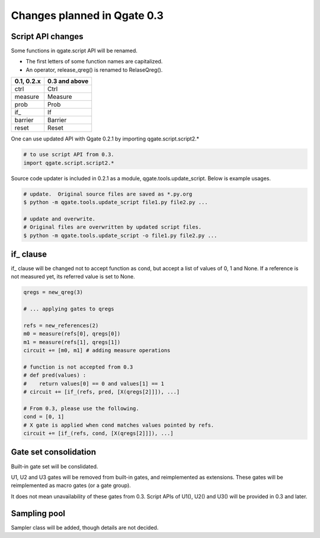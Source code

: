 Changes planned in Qgate 0.3
============================

Script API changes
------------------

Some functions in qgate.script API will be renamed.

- The first letters of some function names are capitalized.
- An operator, release_qreg() is renamed to RelaseQreg().

============ =============
0.1, 0.2.x   0.3 and above
============ =============
ctrl         Ctrl
measure      Measure
prob         Prob
if\_         If
barrier      Barrier
reset        Reset
============ =============

One can use updated API with Qgate 0.2.1 by importing qgate.script.script2.*

.. code-block:: python

    # to use script API from 0.3.
    import qgate.script.script2.*


Source code updater is included in 0.2.1 as a module, qgate.tools.update_script.  Below is example usages.

.. code-block:: bash

   # update.  Original source files are saved as *.py.org
   $ python -m qgate.tools.update_script file1.py file2.py ... 

   # update and overwrite.
   # Original files are overwritten by updated script files.
   $ python -m qgate.tools.update_script -o file1.py file2.py ... 
		

if_ clause
-----------

if\_ clause will be changed not to accept function as cond, but accept a list of values of 0, 1 and None.  If a reference is not measured yet, its referred value is set to None.


.. code-block:: python
		
    qregs = new_qreg(3)
    
    # ... applying gates to qregs
    
    refs = new_references(2)
    m0 = measure(refs[0], qregs[0])
    m1 = measure(refs[1], qregs[1])
    circuit += [m0, m1] # adding measure operations
      
    # function is not accepted from 0.3
    # def pred(values) :
    #    return values[0] == 0 and values[1] == 1
    # circuit += [if_(refs, pred, [X(qregs[2]]]), ...]

    # From 0.3, please use the following.
    cond = [0, 1]
    # X gate is applied when cond matches values pointed by refs.
    circuit += [if_(refs, cond, [X(qregs[2]]]), ...]

Gate set consolidation
----------------------

Built-in gate set will be conslidated.

U1, U2 and U3 gates will be removed from built-in gates, and reimplemented as extensions.  These gates will be reimplemented as macro gates (or a gate group).

It does not mean unavailability of these gates from 0.3.  Script APIs of U1(), U2() and U3() will be provided in 0.3 and later. 

Sampling pool
-------------

Sampler class will be added, though details are not decided.
